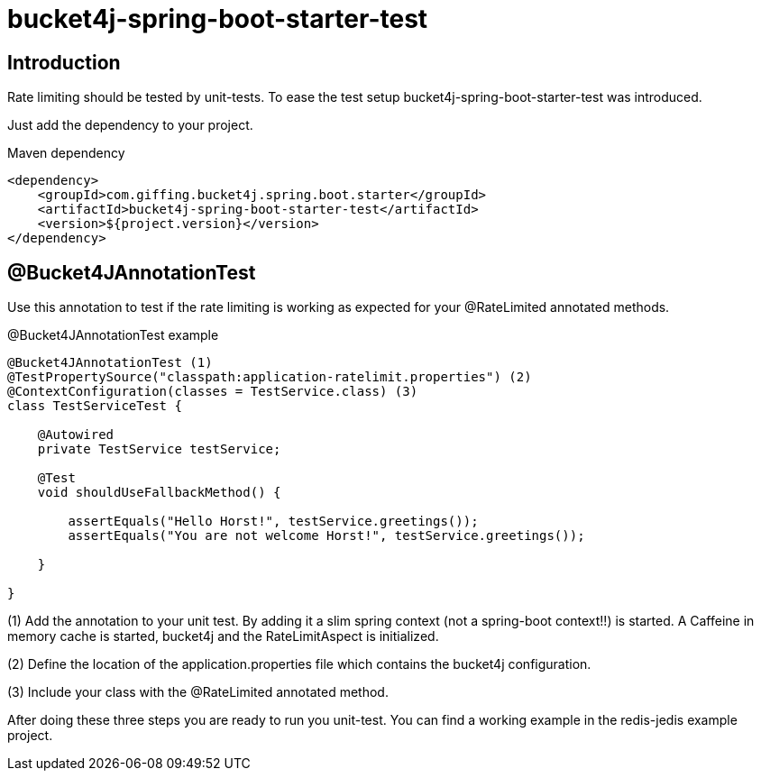 = bucket4j-spring-boot-starter-test

:toc:

== Introduction

Rate limiting should be tested by unit-tests. To ease the test setup bucket4j-spring-boot-starter-test was introduced.

Just add the dependency to your project.

.Maven dependency
[source,xml]
----
<dependency>
    <groupId>com.giffing.bucket4j.spring.boot.starter</groupId>
    <artifactId>bucket4j-spring-boot-starter-test</artifactId>
    <version>${project.version}</version>
</dependency>
----

== @Bucket4JAnnotationTest

Use this annotation to test if the rate limiting is working as expected for your @RateLimited annotated methods.

.@Bucket4JAnnotationTest example
[source,java]
----
@Bucket4JAnnotationTest (1)
@TestPropertySource("classpath:application-ratelimit.properties") (2)
@ContextConfiguration(classes = TestService.class) (3)
class TestServiceTest {

    @Autowired
    private TestService testService;

    @Test
    void shouldUseFallbackMethod() {

        assertEquals("Hello Horst!", testService.greetings());
        assertEquals("You are not welcome Horst!", testService.greetings());

    }

}
----
(1) Add the annotation to your unit test. By adding it a slim spring context (not a spring-boot context!!) is started.
A Caffeine in memory cache is started, bucket4j and the RateLimitAspect is initialized.

(2) Define the location of the application.properties file which contains the bucket4j configuration.

(3) Include your class with the @RateLimited annotated method.

After doing these three steps you are ready to run you unit-test. You can find a working example in the redis-jedis example project.

